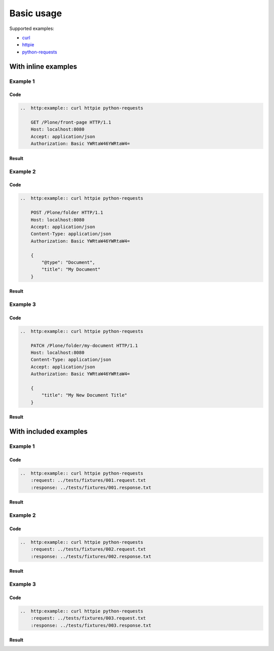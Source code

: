 ===========
Basic usage
===========

Supported examples:

* curl_
* httpie_
* python-requests_

.. _curl: https://curl.haxx.se/
.. _httpie: https://httpie.org/
.. _python-requests: http://docs.python-requests.org/


With inline examples
====================

Example 1
---------

Code
....

..  code:: rst

    ..  http:example:: curl httpie python-requests

        GET /Plone/front-page HTTP/1.1
        Host: localhost:8080
        Accept: application/json
        Authorization: Basic YWRtaW46YWRtaW4=

Result
......

..  http:example:: curl httpie python-requests

    GET /Plone/front-page HTTP/1.1
    Host: localhost:8080
    Accept: application/json
    Authorization: Basic YWRtaW46YWRtaW4=

Example 2
---------

Code
....

..  code:: rst

    ..  http:example:: curl httpie python-requests

        POST /Plone/folder HTTP/1.1
        Host: localhost:8080
        Accept: application/json
        Content-Type: application/json
        Authorization: Basic YWRtaW46YWRtaW4=

        {
            "@type": "Document",
            "title": "My Document"
        }

Result
......

..  http:example:: curl httpie python-requests

    POST /Plone/folder HTTP/1.1
    Host: localhost:8080
    Accept: application/json
    Content-Type: application/json
    Authorization: Basic YWRtaW46YWRtaW4=

    {
        "@type": "Document",
        "title": "My Document"
    }

Example 3
---------

Code
....

..  code:: rst

    ..  http:example:: curl httpie python-requests

        PATCH /Plone/folder/my-document HTTP/1.1
        Host: localhost:8080
        Content-Type: application/json
        Accept: application/json
        Authorization: Basic YWRtaW46YWRtaW4=

        {
            "title": "My New Document Title"
        }

Result
......

..  http:example:: curl httpie python-requests

    PATCH /Plone/folder/my-document HTTP/1.1
    Host: localhost:8080
    Content-Type: application/json
    Accept: application/json
    Authorization: Basic YWRtaW46YWRtaW4=

    {
        "title": "My New Document Title"
    }


With included examples
======================

Example 1
---------

Code
....

..  code:: rst

    ..  http:example:: curl httpie python-requests
        :request: ../tests/fixtures/001.request.txt
        :response: ../tests/fixtures/001.response.txt

Result
......

..  http:example:: curl httpie python-requests
    :request: ../tests/fixtures/001.request.txt
    :response: ../tests/fixtures/001.response.txt

Example 2
---------

Code
....

..  code:: rst

    ..  http:example:: curl httpie python-requests
        :request: ../tests/fixtures/002.request.txt
        :response: ../tests/fixtures/002.response.txt

Result
......

..  http:example:: curl httpie python-requests
    :request: ../tests/fixtures/002.request.txt
    :response: ../tests/fixtures/002.response.txt

Example 3
---------

Code
....

..  code:: rst

    ..  http:example:: curl httpie python-requests
        :request: ../tests/fixtures/003.request.txt
        :response: ../tests/fixtures/003.response.txt

Result
......

..  http:example:: curl httpie python-requests
    :request: ../tests/fixtures/003.request.txt
    :response: ../tests/fixtures/003.response.txt

